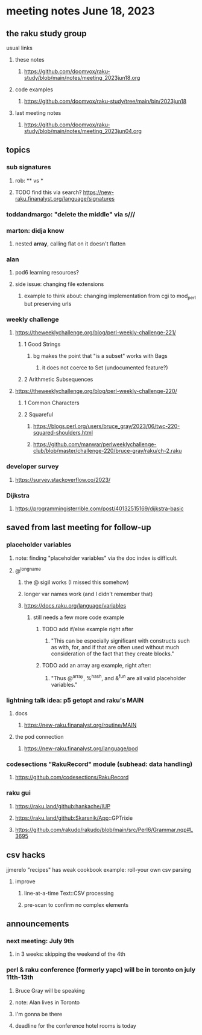 * meeting notes June 18, 2023
** the raku study group
**** usual links
***** these notes
****** https://github.com/doomvox/raku-study/blob/main/notes/meeting_2023jun18.org

***** code examples
****** https://github.com/doomvox/raku-study/tree/main/bin/2023jun18

***** last meeting notes
****** https://github.com/doomvox/raku-study/blob/main/notes/meeting_2023jun04.org

** topics

*** sub signatures
**** rob:  ** vs *
**** TODO find this via search? https://new-raku.finanalyst.org/language/signatures

*** toddandmargo: "delete the middle" via s///

*** marton: didja know
**** nested *array*, calling flat on it doesn't flatten

*** alan
**** pod6 learning resources?
**** side issue: changing file extensions
***** example to think about: changing implementation from cgi to mod_perl but preserving urls

*** weekly challenge 
**** https://theweeklychallenge.org/blog/perl-weekly-challenge-221/
***** 1 Good Strings
****** bg makes the point that "is a subset" works with Bags
******* it does not coerce to Set (undocumented feature?)

***** 2 Arithmetic Subsequences

**** https://theweeklychallenge.org/blog/perl-weekly-challenge-220/
***** 1 Common Characters
***** 2 Squareful
****** https://blogs.perl.org/users/bruce_gray/2023/06/twc-220-squared-shoulders.html
****** https://github.com/manwar/perlweeklychallenge-club/blob/master/challenge-220/bruce-gray/raku/ch-2.raku


*** developer survey
**** https://survey.stackoverflow.co/2023/

*** Dijkstra
**** https://programmingisterrible.com/post/40132515169/dijkstra-basic

** saved from last meeting for follow-up
*** placeholder variables
**** note: finding "placeholder variables" via the doc index is difficult.
**** @^longname
***** the @ sigil works (I missed this somehow)
***** longer var names work (and I didn't remember that)
***** https://docs.raku.org/language/variables
****** still needs a few more code example
******* TODO add if/else example right after
******** "This can be especially significant with constructs such as with, for, and if that are often used without much consideration of the fact that they create blocks."
******* TODO add an array arg example, right after:
******** "Thus @^array, %^hash, and &^fun are all valid placeholder variables."

*** lightning talk idea: p5 getopt and raku's MAIN
**** docs
***** https://new-raku.finanalyst.org/routine/MAIN
**** the pod connection
***** https://new-raku.finanalyst.org/language/pod

*** codesections "RakuRecord" module (subhead: data handling)
**** https://github.com/codesections/RakuRecord

*** raku gui
***** https://raku.land/github:hankache/IUP
***** https://raku.land/github:Skarsnik/App::GPTrixie

**** https://github.com/rakudo/rakudo/blob/main/src/Perl6/Grammar.nqp#L3695


** csv hacks
**** jjmerelo "recipes" has weak cookbook example: roll-your own csv parsing
***** improve 
****** line-at-a-time Text::CSV processing
****** pre-scan to confirm no complex elements


** announcements 
*** next meeting: July 9th
**** in 3 weeks: skipping the weekend of the 4th

*** perl & raku conference (formerly yapc) will be in toronto on july 11th-13th
**** Bruce Gray will be speaking
**** note: Alan lives in Toronto
**** I'm gonna be there
**** deadline for the conference hotel rooms is today

